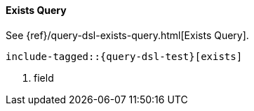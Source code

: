 [[java-query-dsl-exists-query]]
==== Exists Query

See {ref}/query-dsl-exists-query.html[Exists Query].

["source","java"]
--------------------------------------------------
include-tagged::{query-dsl-test}[exists]
--------------------------------------------------
<1> field
